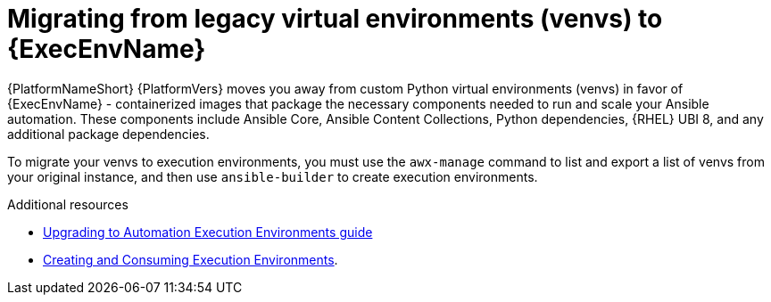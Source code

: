 :_mod-docs-content-type: CONCEPT

[id="con-why-migrate-venvs-ee"]

= Migrating from legacy virtual environments (venvs) to {ExecEnvName}

{PlatformNameShort} {PlatformVers} moves you away from custom Python virtual environments (venvs) in favor of {ExecEnvName} - containerized images that package the necessary components needed to run and scale your Ansible automation. These components include Ansible Core, Ansible Content Collections, Python dependencies, {RHEL} UBI 8, and any additional package dependencies.

To migrate your venvs to execution environments, you must use the `awx-manage` command to list and export a list of venvs from your original instance, and then use `ansible-builder` to create execution environments.

[role="_additional-resources"]
.Additional resources

* link:{BaseURL}/red_hat_ansible_automation_platform/{PlatformVers}/html/red_hat_ansible_automation_platform_upgrade_and_migration_guide/upgrading-to-ees[Upgrading to Automation Execution Environments guide]
* link:{BaseURL}/red_hat_ansible_automation_platform/{PlatformVers}/html/creating_and_consuming_execution_environments/index[Creating and Consuming Execution Environments].
